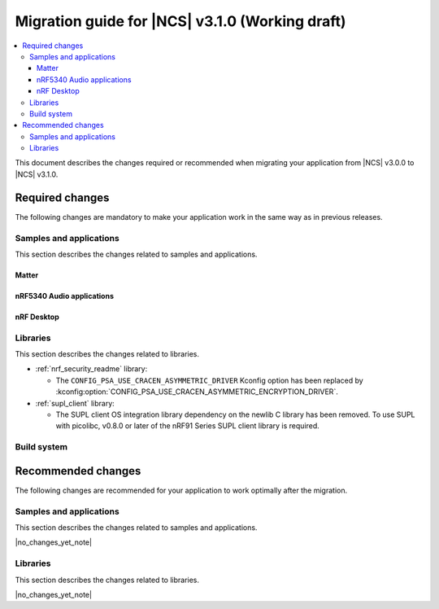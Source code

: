 .. _migration_3.1:

Migration guide for |NCS| v3.1.0 (Working draft)
################################################

.. contents::
   :local:
   :depth: 3

This document describes the changes required or recommended when migrating your application from |NCS| v3.0.0 to |NCS| v3.1.0.

.. HOWTO
   Add changes in the following format:
   Component (for example, application, sample or libraries)
   *********************************************************
   .. toggle::
      * Change1 and description
      * Change2 and description

.. _migration_3.1_required:

Required changes
****************

The following changes are mandatory to make your application work in the same way as in previous releases.

Samples and applications
========================

This section describes the changes related to samples and applications.

Matter
------

.. toggle::

   * For the Matter samples and applications:

      * The :kconfig:option:`CONFIG_NCS_SAMPLE_MATTER_ZAP_FILE_PATH` Kconfig option has been introduced.
        Previously, the path to the ZAP file was deduced based on hardcoded locations.
        Now, the location is configured using :kconfig:option:`CONFIG_NCS_SAMPLE_MATTER_ZAP_FILE_PATH` Kconfig option.
        This change requires you to update your application ``prj.conf`` file by setting :kconfig:option:`CONFIG_NCS_SAMPLE_MATTER_ZAP_FILE_PATH` to point the location of you ZAP file.

nRF5340 Audio applications
--------------------------

.. toggle::

   * The :ref:`nrf53_audio_app` has been updated to use the :ref:`net_buf_interface` API to handle audio data.
     This change requires you to update your application code to use the new APIs for audio data handling.
     See :ref:`ncs_release_notes_changelog` for more information.
   * The audio devices are now identified by a location bitfield instead of a channel.
     This requires the location bitfield to be set according to your preference.
     If you are using the :file:`buildprog.py` script, it will handle the correct write to UICR.
     You only need to update the locations in the :file:`devices.json` file.
   * As a device can have multiple audio locations, the location name is no longer included in the advertised device name during DFU.

nRF Desktop
-----------

.. toggle::

   * The :ref:`nrf_desktop_hid_state` has been updated to use the :ref:`nrf_desktop_hid_keymap` to map an application-specific key ID to a HID report ID and HID usage ID pair.
     The ``CONFIG_DESKTOP_HID_STATE_HID_KEYMAP_DEF_PATH`` Kconfig option has been removed and needs to be replaced with the :ref:`CONFIG_DESKTOP_HID_KEYMAP_DEF_PATH <config_desktop_app_options>` Kconfig option.
     The format of the configuration file remains the same.

Libraries
=========

This section describes the changes related to libraries.

* :ref:`nrf_security_readme` library:

  * The ``CONFIG_PSA_USE_CRACEN_ASYMMETRIC_DRIVER`` Kconfig option has been replaced by :kconfig:option:`CONFIG_PSA_USE_CRACEN_ASYMMETRIC_ENCRYPTION_DRIVER`.

* :ref:`supl_client` library:

  * The SUPL client OS integration library dependency on the newlib C library has been removed.
    To use SUPL with picolibc, v0.8.0 or later of the nRF91 Series SUPL client library is required.

.. _migration_3.1_recommended:

Build system
============

.. toggle::

   * In sysbuild, the following CMake extensions have been removed:

     * ``sysbuild_dt_nodelabel``
     * ``sysbuild_dt_alias``
     * ``sysbuild_dt_node_exists``
     * ``sysbuild_dt_node_has_status``
     * ``sysbuild_dt_prop``
     * ``sysbuild_dt_comp_path``
     * ``sysbuild_dt_num_regs``
     * ``sysbuild_dt_reg_addr``
     * ``sysbuild_dt_reg_size``
     * ``sysbuild_dt_has_chosen``
     * ``sysbuild_dt_chosen``

     You must now use pre-existing devicetree extensions, such as ``dt_nodelabel``, without the ``sysbuild_`` prefix.
     To specify the sysbuild image, use the ``TARGET`` argument in place of ``IMAGE``.

     The following example shows one of the removed functions:

     .. code-block:: none

        sysbuild_dt_chosen(
          flash_node
          IMAGE ${DEFAULT_IMAGE}
          PROPERTY "zephyr,flash"
        )

     It should now be modified as follows:

     .. code-block:: none

        dt_chosen(
          flash_node
          TARGET ${DEFAULT_IMAGE}
          PROPERTY "zephyr,flash"
        )

Recommended changes
*******************

The following changes are recommended for your application to work optimally after the migration.

Samples and applications
========================

This section describes the changes related to samples and applications.

|no_changes_yet_note|

Libraries
=========

This section describes the changes related to libraries.

|no_changes_yet_note|
